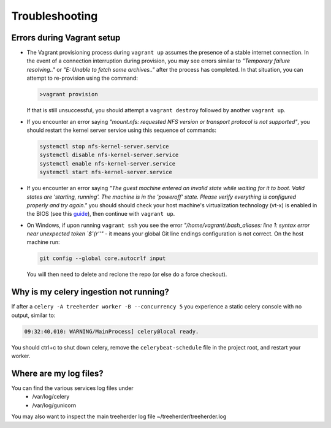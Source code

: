 Troubleshooting
===============

.. _troubleshooting-vagrant:

Errors during Vagrant setup
---------------------------

* The Vagrant provisioning process during ``vagrant up`` assumes the presence of a stable internet connection. In the event of a connection interruption during provision, you may see errors similar to *"Temporary failure resolving.."* or *"E: Unable to fetch some archives.."* after the process has completed. In that situation, you can attempt to re-provision using the command:

  .. code-block:: bash

     >vagrant provision

  If that is still unsuccessful, you should attempt a ``vagrant destroy`` followed by another ``vagrant up``.

* If you encounter an error saying *"mount.nfs: requested NFS version or transport protocol is not supported"*, you should restart the kernel server service using this sequence of commands:

  .. code-block:: bash

    systemctl stop nfs-kernel-server.service
    systemctl disable nfs-kernel-server.service
    systemctl enable nfs-kernel-server.service
    systemctl start nfs-kernel-server.service

* If you encounter an error saying *"The guest machine entered an invalid state while waiting for it to boot. Valid states are 'starting, running'. The machine is in the 'poweroff' state. Please verify everything is configured properly and try again."* you should should check your host machine's virtualization technology (vt-x) is enabled in the BIOS (see this guide_), then continue with ``vagrant up``.

  .. _guide: http://www.sysprobs.com/disable-enable-virtualization-technology-bios

* On Windows, if upon running ``vagrant ssh`` you see the error *"/home/vagrant/.bash_aliases: line 1: syntax error near unexpected token `$'{\r''"* - it means your global Git line endings configuration is not correct. On the host machine run:

  .. code-block:: bash

    git config --global core.autocrlf input

  You will then need to delete and reclone the repo (or else do a force checkout).

Why is my celery ingestion not running?
---------------------------------------

If after a ``celery -A treeherder worker -B --concurrency 5`` you experience a static celery console with no output, similar to:

.. code-block:: bash

   09:32:40,010: WARNING/MainProcess] celery@local ready.

You should ctrl+c to shut down celery, remove the ``celerybeat-schedule`` file in the project root, and restart your worker.

Where are my log files?
-----------------------

You can find the various services log files under
  * /var/log/celery
  * /var/log/gunicorn

You may also want to inspect the main treeherder log file ~/treeherder/treeherder.log
